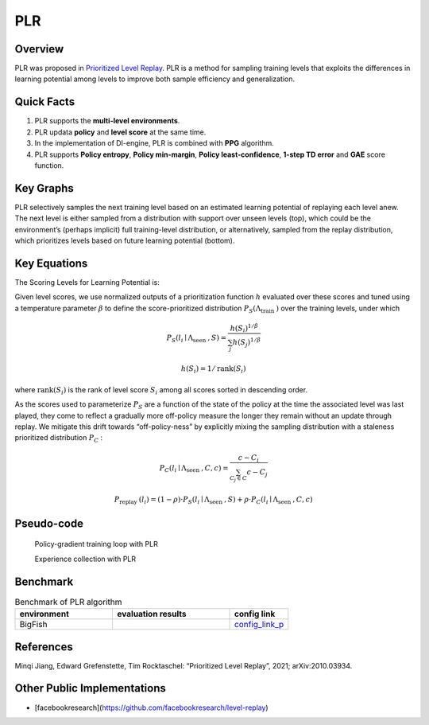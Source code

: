 PLR
^^^^^^^

Overview
---------
PLR was proposed in `Prioritized Level Replay <https://arxiv.org/abs/2010.03934>`_.  PLR is a method for sampling training levels that exploits the differences in learning potential among levels to improve both sample efficiency and generalization.

Quick Facts
-----------
1. PLR supports the **multi-level environments**.

2. PLR updata **policy** and **level score** at the same time.

3. In the implementation of DI-engine, PLR is combined with **PPG** algorithm.

4. PLR supports **Policy entropy**, **Policy min-margin**, **Policy least-confidence**, **1-step TD error** and **GAE** score function. 

Key Graphs
----------
PLR selectively samples the next training level based on an estimated learning potential of replaying each level anew. The next level is either sampled from a distribution with support over unseen levels (top), which could be the environment’s (perhaps implicit) full training-level distribution, or alternatively, sampled from the replay distribution, which prioritizes levels based on future learning potential (bottom).

.. image:: images/PLR_pic.png
   :align: center
   :height: 250

Key Equations
-------------
The Scoring Levels for Learning Potential is:

.. image:: images/PLR_Score.png
   :align: center
   :height: 250

Given level scores, we use normalized outputs of a prioritization function :math:`h` evaluated over these scores and tuned using a temperature parameter :math:`\beta` to define the score-prioritized distribution :math:`P_{S}\left(\Lambda_{\text {train }}\right)` over the training levels, under which

.. math::

    P_{S}\left(l_{i} \mid \Lambda_{\text {seen }}, S\right)=\frac{h\left(S_{i}\right)^{1 / \beta}}{\sum_{j} h\left(S_{j}\right)^{1 / \beta}}

.. math::
    
    h\left(S_{i}\right)=1 / \operatorname{rank}\left(S_{i}\right)

where :math:`\operatorname{rank}\left(S_{i}\right)` is the rank of level score :math:`S_{i}` among all scores sorted in descending order.

As the scores used to parameterize :math:`P_{S}` are a function of the state of the policy at the time the associated level was last played, they come to reflect a gradually more off-policy measure the longer they remain without an update through replay. We mitigate this drift towards “off-policy-ness” by explicitly mixing the sampling distribution with a staleness prioritized distribution :math:`P_{C}` :

.. math::

    P_{C}\left(l_{i} \mid \Lambda_{\text {seen }}, C, c\right)=\frac{c-C_{i}}{\sum_{C_{j} \in C} c-C_{j}}

.. math::

    P_{\text {replay }}\left(l_{i}\right)=(1-\rho) \cdot P_{S}\left(l_{i} \mid \Lambda_{\text {seen }}, S\right)+\rho \cdot P_{C}\left(l_{i} \mid \Lambda_{\text {seen }}, C, c\right)


Pseudo-code
-----------

  Policy-gradient training loop with PLR

  .. image:: images/PLR_1.png


  Experience collection with PLR

  .. image:: images/PLR_2.png


Benchmark
--------------

.. list-table:: Benchmark of PLR algorithm
   :widths: 25 30 15
   :header-rows: 1

   * - environment
     - evaluation results
     - config link
   * - | BigFish
     - .. image:: images/PLR_result.png
     - `config_link_p <https://github.com/opendilab/DI-engine/blob/main/dizoo/procgen/entry/bigfish_plr_config.py>`_

References
-----------

Minqi Jiang, Edward Grefenstette, Tim Rocktaschel: “Prioritized Level Replay”, 2021; arXiv:2010.03934.


Other Public Implementations
------------------------------

- [facebookresearch](https://github.com/facebookresearch/level-replay)
